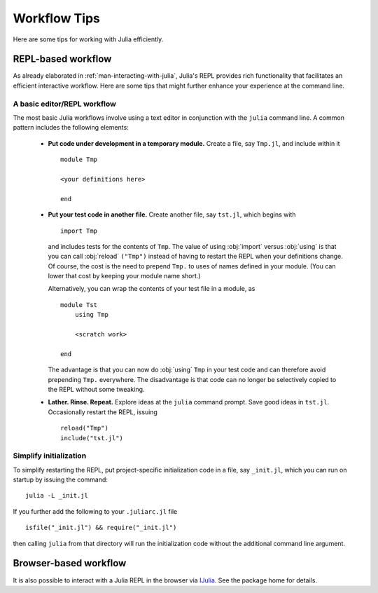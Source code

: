 .. _man-workflow-tips:

***************
 Workflow Tips
***************

Here are some tips for working with Julia efficiently.

REPL-based workflow
-------------------

As already elaborated in :ref:`man-interacting-with-julia`, Julia's
REPL provides rich functionality that facilitates an efficient
interactive workflow. Here are some tips that might further enhance your
experience at the command line.

A basic editor/REPL workflow
~~~~~~~~~~~~~~~~~~~~~~~~~~~~

The most basic Julia workflows involve using a text editor in
conjunction with the ``julia`` command line. A common pattern includes
the following elements:

 - **Put code under development in a temporary module.** Create a file,
   say ``Tmp.jl``, and include within it ::

       module Tmp

       <your definitions here>

       end

 - **Put your test code in another file.** Create another file, say
   ``tst.jl``, which begins with ::

       import Tmp

   and includes tests for the contents of ``Tmp``. The value of using
   :obj:`import` versus :obj:`using` is that you can call :obj:`reload`
   ``("Tmp")`` instead of having to restart the REPL when your
   definitions change. Of course, the cost is the need to prepend
   ``Tmp.`` to uses of names defined in your module. (You can lower that
   cost by keeping your module name short.)

   Alternatively, you can wrap the contents of your test file in a
   module, as ::

       module Tst
           using Tmp

           <scratch work>

       end

   The advantage is that you can now do :obj:`using` ``Tmp`` in your
   test code and can therefore avoid prepending ``Tmp.`` everywhere.
   The disadvantage is that code can no longer be selectively copied
   to the REPL without some tweaking.

 - **Lather. Rinse. Repeat.** Explore ideas at the ``julia`` command
   prompt. Save good ideas in ``tst.jl``. Occasionally
   restart the REPL, issuing ::

       reload("Tmp")
       include("tst.jl")

Simplify initialization
~~~~~~~~~~~~~~~~~~~~~~~

To simplify restarting the REPL, put project-specific initialization
code in a file, say ``_init.jl``, which you can run on startup by
issuing the command::

    julia -L _init.jl

If you further add the following to your ``.juliarc.jl`` file ::

    isfile("_init.jl") && require("_init.jl")

then calling ``julia`` from that directory will run the initialization
code without the additional command line argument.

Browser-based workflow
----------------------

It is also possible to interact with a Julia REPL in the browser via IJulia_. See the package home for details.

.. _IJulia: https://github.com/JuliaLang/IJulia.jl
